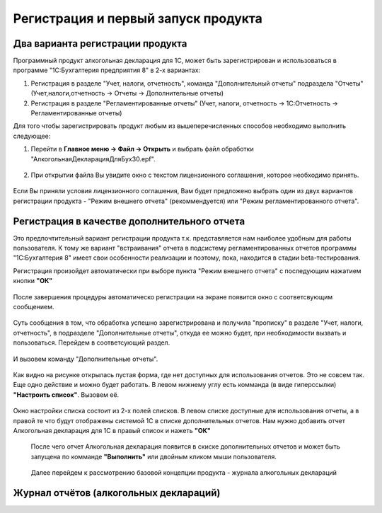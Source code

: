 Регистрация и первый запуск продукта
====================================

Два варианта регистрации продукта
---------------------------------

Программный продукт алкогольная декларация для 1С, может быть зарегистрирован и использоваться в программе "1С:Бухгалтерия предприятия 8" в 2-х вариантах:

#. Регистрация в разделе "Учет, налоги, отчетность", команда "Дополнительный отчеты" подраздела "Отчеты" (Учет,налоги,отчетность -> Отчеты -> Дополнительные отчеты)
#. Регистрация в разделе "Регламентированные отчеты" (Учет, налоги, отчетность -> 1С:Отчетность -> Регламентированные отчеты)

Для того чтобы зарегистрировать продукт любым из вышеперечисленных способов необходимо выполнить следующее:

#. Перейти в **Главное меню -> Файл -> Открыть** и выбрать файл обработки "АлкогольнаяДекларацияДляБух30.epf".

.. figure:: _static/reg_0.png

2. При открытии файла Вы увидите окно с текстом лицензионного соглашения, которое необходимо принять.

.. figure:: _static/reg_1.png

Если Вы приняли условия лицензионного соглашения, Вам будет предложено выбрать один из двух вариантов регистрации продукта - "Режим внешнего отчета" (рекоммендуется) или "Режим регламентированного отчета".

Регистрация в качестве дополнительного отчета
---------------------------------------------

Это предпочтительный вариант регистрации продукта т.к. представляется нам наиболее удобным для работы пользователя. К тому же вариант "встраивания" отчета в подсистему регламентированных отчетов программы "1С:Бухгалтерия 8" имеет свои особенности реализации и поэтому, пока, находится в стадии beta-тестирования.

Регистрация произойдет автоматически при выборе пункта "Режим внешнего отчета" с последующим нажатием кнопки **"ОК"**
 
.. figure:: _static/reg_2.png

После завершения процедуры автоматическо регистрации на экране появится окно с соответсвующим сообщением. 

.. figure:: _static/reg_3.png

Суть сообщения в том, что обработка успешно зарегистрирована и получила "прописку" в разделе "Учет, налоги, отчетность", в подразделе "Дополнительные отчеты", откуда ее можно будет, при необходимости вызвать и пользоваться. Перейдем в соответсующий раздел.

.. figure:: _static/reg_4.png

И вызовем команду "Дополнительные отчеты".

.. figure:: _static/reg_5.png

Как видно на рисунке открылась пустая форма, где нет доступных для использования отчетов. Это не совсем так. Еще одно действие и можно будет работать. В левом нижнему углу есть комманда (в виде гиперссылки) **"Настроить список"**. Вызовем её.

.. figure:: _static/reg_6.png

Окно настройки списка состоит из 2-х полей списков. В левом списке доступные для использования отчеты, а в правой те что будут отображены системой 1С в списке дополнительных отчетов. Нам нужно добавить отчет Алкогольная декларация для 1С в правый список и нажеть **"ОК"**

.. figure:: _static/reg_7.png

 После чего отчет Алкогольная декларация появится в скиске дополнительных отчетов и может быть запущена по комманде **"Выполнить"** или двойным кликом мыши пользователя.
 
 .. figure:: _static/reg_8.png
 
 Далее перейдем к рассмотрению базовой концепции продукта - журнала алкогольных деклараций
 
Журнал отчётов (алкогольных деклараций)
---------------------------------------
